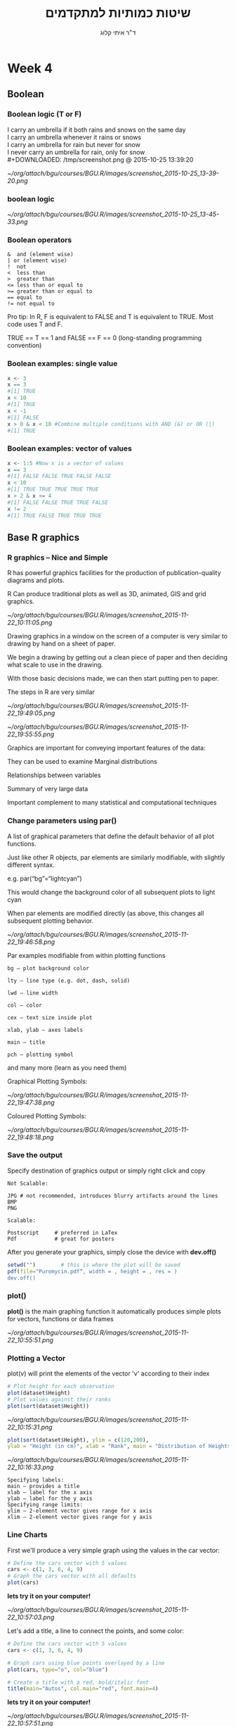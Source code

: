 # -*- mode: Org; org-download-image-dir: "/home/zeltak/org/attach/bgu/courses/BGU.R/images"; org-download-heading-lvl: nil; -*-
#+Title:שיטות כמותיות למתקדמים
#+Author: ד"ר איתי קלוג 
#+Email: ikloog@bgu.ac.il
#+REVEAL_TITLE_SLIDE_BACKGROUND: /home/zeltak/org/attach/bgu/courses/BGU.R/images/stat_large.jpg

#+OPTIONS: reveal_center:t reveal_progress:t reveal_history:nil reveal_control:t
#+OPTIONS: reveal_rolling_links:t reveal_keyboard:t reveal_overview:t num:nil
#+OPTIONS: reveal_width:1200 reveal_height:800
#+OPTIONS: toc:nil
# #+REVEAL: split
#+REVEAL_MARGIN: 0.1
#+REVEAL_MIN_SCALE: 0.5
#+REVEAL_MAX_SCALE: 2.5
#+REVEAL_TRANS: linear
#+REVEAL_SPEED: default
#+REVEAL_THEME: white
#+REVEAL_HLEVEL: 2
#+REVEAL_HEAD_PREAMBLE: <meta name="description" content="Org-Reveal Introduction.">
#+REVEAL_POSTAMBLE: <p> Created by itai Kloog. </p>
# REVEAL_PLUGINS: (highlight markdown notes)
#+REVEAL_SLIDE_NUMBER: t
#+OPTIONS: ^:nil
#+EXCLUDE_TAGS: noexport
#+TAGS: noexport(n)
#+REVEAL_EXTRA_CSS: /home/zeltak/org/files/Uni/Courses/css/left.aligned.css


* Week 4
** Boolean
*** Boolean logic (T or F)
I carry an umbrella if it both rains and snows on the same day\\
I carry an umbrella whenever it rains or snows\\
I carry an umbrella for rain but never for snow\\
I never carry an umbrella for rain, only for snow\\
#+DOWNLOADED: /tmp/screenshot.png @ 2015-10-25 13:39:20
#+attr_html: :width 200px
[[~/org/attach/bgu/courses/BGU.R/images/screenshot_2015-10-25_13-39-20.png]]
*** boolean logic

#+DOWNLOADED: /tmp/screenshot.png @ 2015-10-25 13:45:33
#+attr_html: :width 500px
[[~/org/attach/bgu/courses/BGU.R/images/screenshot_2015-10-25_13-45-33.png]]
*** Boolean operators
#+BEGIN_EXAMPLE
&  and (element wise)
| or (element wise)
!  not
<  less than
>  greater than
<= less than or equal to
>= greater than or equal to
== equal to
!= not equal to
#+END_EXAMPLE

Pro tip: In R, F is equivalent to FALSE and T is equivalent to TRUE. Most code uses T and F. 

TRUE == T == 1 and FALSE == F == 0 (long-standing programming convention)

*** Boolean examples: single value
#+BEGIN_SRC R :session Rorg  :results none
x <- 3 
x == 3 
#[1] TRUE 
x < 10 
#[1] TRUE 
x < -1 
#[1] FALSE 
x > 0 & x < 10 #Combine multiple conditions with AND (&) or OR (|)
#[1] TRUE
#+END_SRC
*** Boolean examples: vector of values
#+BEGIN_SRC R :session Rorg  :results none
x <- 1:5 #Now x is a vector of values
x == 3 
#[1] FALSE FALSE TRUE FALSE FALSE 
x < 10 
#[1] TRUE TRUE TRUE TRUE TRUE 
x > 2 & x <= 4 
#[1] FALSE FALSE TRUE TRUE FALSE 
x != 2 
#[1] TRUE FALSE TRUE TRUE TRUE
#+END_SRC
** Base R graphics
  :PROPERTIES:
  :reveal_background: /home/zeltak/org/attach/bgu/courses/BGU.R/images/hist_BD.jpg
  :END:
*** R graphics – Nice and Simple
#+ATTR_HTML: :class left
R has powerful graphics facilities for the production of publication-quality diagrams and plots.
#+ATTR_HTML: :class left
R Can produce traditional plots as well as 3D, animated, GIS and grid graphics.

#+DOWNLOADED: /tmp/screenshot.png @ 2015-11-22 10:11:05
#+attr_html: :width 400px
 [[~/org/attach/bgu/courses/BGU.R/images/screenshot_2015-11-22_10:11:05.png]]

#+REVEAL: split

Drawing graphics in a window on the screen of a computer is very similar to drawing by hand on a sheet of paper.

We begin a drawing by getting out a clean piece of paper and then deciding what scale to use in the drawing.

With those basic decisions made, we can then start putting pen to paper.

The steps in R are very similar


#+DOWNLOADED: /tmp/screenshot.png @ 2015-11-22 19:49:05
#+attr_html: :width 300px
 [[~/org/attach/bgu/courses/BGU.R/images/screenshot_2015-11-22_19:49:05.png]]

#+REVEAL: split 

#+DOWNLOADED: /tmp/screenshot.png @ 2015-11-22 19:55:55
#+attr_html: :width 700px
 [[~/org/attach/bgu/courses/BGU.R/images/screenshot_2015-11-22_19:55:55.png]]

#+REVEAL: split
Graphics are important for conveying important features of the data:

They can be used to examine Marginal distributions

Relationships between variables

Summary of very large data

Important complement to many statistical and computational techniques

*** Change parameters using par()
A list of graphical parameters that define the default behavior of all plot functions.

Just like other R objects, par elements are similarly modifiable, with slightly different syntax.

e.g. par(“bg”=“lightcyan”)

This would change the background color of all subsequent plots to light cyan

When par elements are modified directly (as above, this changes all subsequent plotting behavior.
#+REVEAL: split 

#+DOWNLOADED: /tmp/screenshot.png @ 2015-11-22 19:46:58
#+attr_html: :width 800px
 [[~/org/attach/bgu/courses/BGU.R/images/screenshot_2015-11-22_19:46:58.png]]

#+REVEAL: split 
Par examples modifiable from within plotting functions

#+BEGIN_EXAMPLE
bg – plot background color

lty – line type (e.g. dot, dash, solid)

lwd – line width

col – color

cex – text size inside plot

xlab, ylab – axes labels

main – title

pch – plotting symbol
#+END_EXAMPLE

and many more (learn as you need them)

#+REVEAL: split 
Graphical Plotting Symbols:

#+DOWNLOADED: /tmp/screenshot.png @ 2015-11-22 19:47:38
#+attr_html: :width 700px
 [[~/org/attach/bgu/courses/BGU.R/images/screenshot_2015-11-22_19:47:38.png]]

#+REVEAL: split 
Coloured Plotting Symbols:

#+DOWNLOADED: /tmp/screenshot.png @ 2015-11-22 19:48:18
#+attr_html: :width 700px
 [[~/org/attach/bgu/courses/BGU.R/images/screenshot_2015-11-22_19:48:18.png]]
*** Save the output
Specify destination of graphics output or simply right click and copy
#+BEGIN_EXAMPLE
Not Scalable:

JPG # not recommended, introduces blurry artifacts around the lines
BMP
PNG

Scalable:

Postscript     # preferred in LaTex
Pdf            # great for posters
#+END_EXAMPLE

After you generate your graphics, simply close the device with  *dev.off()*

#+REVEAL: split 

#+BEGIN_SRC R :session Rorg  :results none
setwd("")        # this is where the plot will be saved
pdf(file="Puromycin.pdf“, width = , height = , res = )
dev.off()
#+END_SRC
*** plot()
*plot()* is the main graphing function
it automatically produces simple plots for vectors, functions or data frames


#+DOWNLOADED: /tmp/screenshot.png @ 2015-11-22 10:55:51
#+attr_html: :width 300px
 [[~/org/attach/bgu/courses/BGU.R/images/screenshot_2015-11-22_10:55:51.png]]
*** Plotting a Vector
plot(v) will print the elements of the vector 'v' according to their index

#+BEGIN_SRC R :session Rorg  :results none
# Plot height for each observation
plot(dataset$Height)
# Plot values against their ranks
plot(sort(dataset$Height))
#+END_SRC

#+REVEAL: split 

#+DOWNLOADED: /tmp/screenshot.png @ 2015-11-22 10:15:31
#+attr_html: :width 800px
 [[~/org/attach/bgu/courses/BGU.R/images/screenshot_2015-11-22_10:15:31.png]]

#+REVEAL: split 

#+BEGIN_SRC R :session Rorg  :results none
plot(sort(dataset$Height), ylim = c(120,200),
ylab = "Height (in cm)", xlab = "Rank", main = "Distribution of Heights")
#+END_SRC

#+DOWNLOADED: /tmp/screenshot.png @ 2015-11-22 10:16:33
#+attr_html: :width 800px
 [[~/org/attach/bgu/courses/BGU.R/images/screenshot_2015-11-22_10:16:33.png]]

#+REVEAL: split 
#+BEGIN_EXAMPLE
Specifying labels:
main – provides a title
xlab – label for the x axis
ylab – label for the y axis
Specifying range limits:
ylim – 2-element vector gives range for x axis
xlim – 2-element vector gives range for y axis
#+END_EXAMPLE
*** Line Charts
First we'll produce a very simple graph using the values in the car vector:
#+BEGIN_SRC R :session Rorg  :results none
# Define the cars vector with 5 values
cars <- c(1, 3, 6, 4, 9)
# Graph the cars vector with all defaults
plot(cars)
#+END_SRC

*lets try it on your computer!*

#+DOWNLOADED: /tmp/screenshot.png @ 2015-11-22 10:57:03
#+attr_html: :width 300px
 [[~/org/attach/bgu/courses/BGU.R/images/screenshot_2015-11-22_10:57:03.png]]

#+REVEAL: split 
Let's add a title, a line to connect the points, and some color:
#+BEGIN_SRC R :session Rorg  :results none
# Define the cars vector with 5 values
cars <- c(1, 3, 6, 4, 9)

# Graph cars using blue points overlayed by a line 
plot(cars, type="o", col="blue")

# Create a title with a red, bold/italic font
title(main="Autos", col.main="red", font.main=4)
#+END_SRC
*lets try it on your computer!*

#+DOWNLOADED: /tmp/screenshot.png @ 2015-11-22 10:57:51
#+attr_html: :width 300px
 [[~/org/attach/bgu/courses/BGU.R/images/screenshot_2015-11-22_10:57:51.png]]

#+REVEAL: split 

Now let's add a red line for trucks and specify the y-axis range directly so it will be large enough to fit the truck data:
#+BEGIN_SRC R :session Rorg  :results none
# Define 2 vectors
cars <- c(1, 3, 6, 4, 9)
trucks <- c(2, 5, 4, 5, 12)

# Graph cars using a y axis that ranges from 0 to 12
plot(cars, type="o", col="blue", ylim=c(0,12))

# Graph trucks with red dashed line and square points
lines(trucks, type="o", pch=22, lty=2, col="red")

# Create a title with a red, bold/italic font
title(main="Autos", col.main="red", font.main=4)
#+END_SRC
*lets try it on your computer!*

#+DOWNLOADED: /tmp/screenshot.png @ 2015-11-22 11:01:09
#+attr_html: :width 300px
 [[~/org/attach/bgu/courses/BGU.R/images/screenshot_2015-11-22_11:01:09.png]]
*** Bar plots
The bar chart is familiar to everyone and is a useful graphical tool that may be used in a variety of ways.

The basic function is: barplot(data)

#+REVEAL: split 
here are some data on road deaths in Virginia. These data come with the basic distribution of R and are called VADeaths. 

The means have been extracted below and assigned to the variable VADmeans. 

#+DOWNLOADED: /tmp/screenshot.png @ 2015-11-22 13:15:39
#+attr_html: :width 400px
[[~/org/attach/bgu/courses/BGU.R/images/screenshot_2015-11-22_13:15:39.png]]

#+REVEAL: split 
We can see that there are four categories. To create a basic bar chart we simply call the barplot() function:

#+BEGIN_SRC R :session Rorg  :results none
barplot(VADmeans, main="Road Deaths in Virginia",xlab="Categories", ylab="Mean Deaths")
#+END_SRC

#+DOWNLOADED: /tmp/screenshot.png @ 2015-11-22 13:20:38
#+attr_html: :width 300px
 [[~/org/attach/bgu/courses/BGU.R/images/screenshot_2015-11-22_13:20:38.png]]

#+REVEAL: split 
By break:

The VADeaths dataset consists of a matrix of values with both column and row labels:

#+DOWNLOADED: /tmp/screenshot.png @ 2015-11-22 13:00:40
#+attr_html: :width 500px
 [[~/org/attach/bgu/courses/BGU.R/images/screenshot_2015-11-22_13:00:40.png]]

#+REVEAL: split 
If we attempt to produce a bar chart of these data we get something like the following:
#+BEGIN_SRC R :session Rorg  :results none
barplot(VADeaths, legend= rownames(VADeaths))
#+END_SRC
*lets try it on your computer!*

#+DOWNLOADED: /tmp/screenshot.png @ 2015-11-22 13:01:16
#+attr_html: :width 300px
 [[~/org/attach/bgu/courses/BGU.R/images/screenshot_2015-11-22_13:01:16.png]]

This time a legend was added using the legend command along with the rownames of the dataset. We see that by default a stacked bar chart is produced

#+REVEAL: split 
Unstack bar plot:
To unstack the bars and plot them alongside one another we use a new command:
#+BEGIN_SRC R :session Rorg  :results none
barplot(VADeaths, legend= rownames(VADeaths), beside= TRUE)
#+END_SRC

*lets try it on your computer!*

#+DOWNLOADED: /tmp/screenshot.png @ 2015-11-22 13:02:03
#+attr_html: :width 300px
 [[~/org/attach/bgu/courses/BGU.R/images/screenshot_2015-11-22_13:02:03.png]]

#+REVEAL: split 
adding color:
This is fine but the colour scheme is kind of boring. Here is a new set of commands:
#+BEGIN_SRC R :session Rorg  :results none
barplot(VADeaths, beside = TRUE, col = c("lightblue", "mistyrose", "lightcyan","lavender", "cornsilk"), legend = rownames(VADeaths), ylim = c(0, 100))
title(main = "Death Rates in Virginia", font.main = 4)
#+END_SRC
*lets try it on your computer!*
#+DOWNLOADED: /tmp/screenshot.png @ 2015-11-22 13:03:50
#+attr_html: :width 300px
 [[~/org/attach/bgu/courses/BGU.R/images/screenshot_2015-11-22_13:03:50.png]]

#+REVEAL: split 
We have specified a list of colours to use for the bars. Note how the list is in the form c(item1, item2, item3, item4). 

The command ylim sets the limits of the y-axis. In this case a lower limit of 0 and an upper of 100. The command is in the form ylim= c(lower, upper) and note again the use of the c(item1, item2) format. 

#+REVEAL: split

The legend takes the names from the row names of the datafile. We set the y-axis limit to accommodate the legend box.

It is possible to specify the title of the graph as a separate command, which is what was done above. The command title() achieves this but of course it only works when a graphics window is already open. The command font.main sets the typeface, 4 produces bold italic font.

#+REVEAL: split 
Horizontal bar plots:
it is straightforward to rotate your plot so that the bars run horizontal rather than vertical (which is the default). 

To produce a horizontal plot you add horizontal= TRUE to the command e.g.


#+BEGIN_SRC R :session Rorg  :results none
barplot(table(cars), horiz=T, col="lightgreen", xlab="Frequency", ylab="Range")
title(main="Horizontal Bar Plot", font.main= 4)
#+END_SRC
#+DOWNLOADED: /tmp/screenshot.png @ 2015-11-22 12:37:40
#+attr_html: :width 400px
 [[~/org/attach/bgu/courses/BGU.R/images/screenshot_2015-11-22_12:37:40.png]]
* Homework-Week 4
** Bar plots
Let’s create a simple bar chart in R using the barplot() command, which is easy to use.
First, we set up a vector of numbers. Then we count them using the table() command, and then we plot them.
The table() command creates a simple table of counts of the elements in a data set.

#+BEGIN_SRC R :session Rorg  :results none
H <- c(2,3,3,3,4,5,5,5,5,6)
#+END_SRC
Now we count the elements using the table() command, as follows:
#+BEGIN_SRC R :session Rorg  :results none
counts <- table(H)
counts
#+END_SRC

e1) Now plot the counts using the barplot command 

you should get this:

#+DOWNLOADED: /tmp/screenshot.png @ 2015-11-22 11:06:37
#+attr_html: :width 500px
 [[~/org/attach/bgu/courses/BGU.R/images/screenshot_2015-11-22_11:06:37.png]]


The horizontal axis records the values in your data set, while the vertical axis gives the counts of each value. You will see that the barplot() command does not perform the count directly, so we use the table() command first.

You can plot your data directly if we omit the table() command. Now, the height of the bars matches the values in the data set. This is a useful technique if your data are already in the form of counts or if you wish to plot the magnitudes of each element.

e2) create vector 'B' and plot it in the color "darkgreen"

#+BEGIN_SRC R :session Rorg  
B <- c(3, 2, 25, 37, 22, 34, 19)
#+END_SRC

we have one bar for each element, and the height gives the value of the element.


#+DOWNLOADED: /tmp/screenshot.png @ 2015-11-22 11:13:30
#+attr_html: :width 300px
 [[~/org/attach/bgu/courses/BGU.R/images/screenshot_2015-11-22_11:13:30.png]]


e3)now create a complex bar plot with:
1) a title "MY NEW BARPLOT"
2) a x title "LETTERS"
3) a y title "MY Y VALUES"
4)the blocks should have a red color
** Creating Histograms
I’m sure you’ve heard that R creates beautiful graphics.

It’s true, and it doesn’t have to be hard to do so.  Let’s start with a simple histogram using the hist() command, which is easy to use, but actually quite sophisticated.

e4)First, set up a vector of numbers and then create a blank histogram.

#+BEGIN_SRC R :session Rorg  :results none
B <- c(2, 4, 5, 7, 12, 14, 16)
#+END_SRC

That was easy, but you need more from your histogram. Note that R decided on an appropriate bin width.  

import the csv from moodle named hist4.csv and call it 'B', then take a look:

#+BEGIN_EXAMPLE
  James Robert David Anne
1     1      2     4    3
2     3      5     4    5
3     6      4     6    6
4     4      5     6    7
5     9     12    16    6
#+END_EXAMPLE

e5) now create a histogram of B in dark green and include axis labels named:
y- MY HISTOGRAM
x-"FREQUENCY"

it should look like this


#+DOWNLOADED: /tmp/screenshot.png @ 2015-11-22 11:28:11
#+attr_html: :width 300px
 [[~/org/attach/bgu/courses/BGU.R/images/screenshot_2015-11-22_11:28:11.png]]

e6) However, controlling bin numbers can be problematic. Try setting the number of bins at 6 using the breaks argument and change color to red 


#+DOWNLOADED: /tmp/screenshot.png @ 2015-11-22 11:34:19
#+attr_html: :width 300px

 [[~/org/attach/bgu/courses/BGU.R/images/screenshot_2015-11-22_11:34:19.png]]

You can see that R has taken the number of bins (6) as indicative only. However, setting up histogram bins as a vector gives you more control over the output. Now we set up the bins as a vector, each bin four units wide, and starting at zero.
e7) create bins vector:
#+BEGIN_SRC R :session Rorg  :results none
bins<- c(0, 4, 8, 12, 16)
#+END_SRC
then recreate the histogram in blue with the breaks option using the vector

#+DOWNLOADED: /tmp/screenshot.png @ 2015-11-22 11:30:38
#+attr_html: :width 300px

 [[~/org/attach/bgu/courses/BGU.R/images/screenshot_2015-11-22_11:30:38.png]]

Now we have four bins of the right width. That wasn’t so hard!

e8) with the same bins data set create a kernel density plot with a green fill and a blue outline 
* Answers
e2) create vector 'B' and plot it in the color "darkgreen"

#+BEGIN_SRC R :session Rorg  
B <- c(3, 2, 25, 37, 22, 34, 19)
barplot(B, col="darkgreen")
#+END_SRC
e3)

#+BEGIN_SRC R :session Rorg  :results none
barplot(B, main="MY NEW BARPLOT", xlab="LETTERS", ylab="MY Y VALUES",col="red")
#+END_SRC

e4)
#+BEGIN_SRC R :session Rorg  :results none
B <- c(2, 4, 5, 7, 12, 14, 16)
hist(B)
#+END_SRC

e5)

#+BEGIN_SRC R :session Rorg  :results none
hist(B, col="darkgreen", ylim=c(0,10), ylab ="MY HISTOGRAM", xlab="FREQUENCY")
#+END_SRC

e6)
#+BEGIN_SRC R :session Rorg  :results none
hist(B, col = "red", breaks=6, xlim=c(0,max), main="My Histogram", las=2, xlab = "Values", cex.lab = 1.3)
#+END_SRC

e7)
hist(B, col = "blue", breaks=bins, xlim=c(0,max), main="My Histogram", las=2, xlab = "Values", cex.lab = 1.3)

e10)
#+BEGIN_SRC R :session Rorg  :results none
pie(B, main="My Piechart", col=rainbow(length(B)), labels=c("Mon","Tue","Wed","Thu","Fri","Sat","Sun"))
#+END_SRC

e11)

#+BEGIN_SRC R :session Rorg  :results none
boxplot(w1$vals,
          main='Leaf BioMass in High CO2 Environment',
          ylab='BioMass of Leaves')
#+END_SRC
